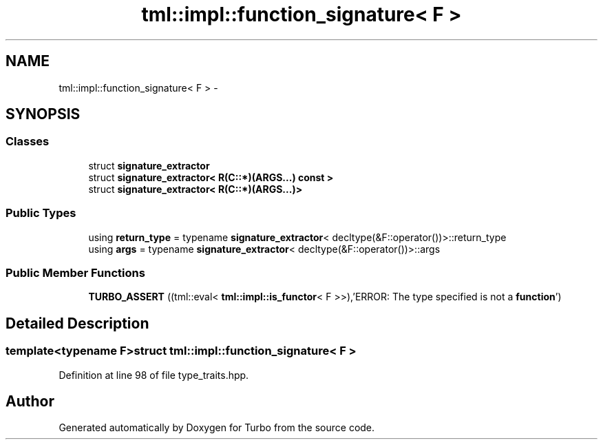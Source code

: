 .TH "tml::impl::function_signature< F >" 3 "Fri Aug 22 2014" "Turbo" \" -*- nroff -*-
.ad l
.nh
.SH NAME
tml::impl::function_signature< F > \- 
.SH SYNOPSIS
.br
.PP
.SS "Classes"

.in +1c
.ti -1c
.RI "struct \fBsignature_extractor\fP"
.br
.ti -1c
.RI "struct \fBsignature_extractor< R(C::*)(ARGS\&.\&.\&.) const  >\fP"
.br
.ti -1c
.RI "struct \fBsignature_extractor< R(C::*)(ARGS\&.\&.\&.)>\fP"
.br
.in -1c
.SS "Public Types"

.in +1c
.ti -1c
.RI "using \fBreturn_type\fP = typename \fBsignature_extractor\fP< decltype(&F::operator())>::return_type"
.br
.ti -1c
.RI "using \fBargs\fP = typename \fBsignature_extractor\fP< decltype(&F::operator())>::args"
.br
.in -1c
.SS "Public Member Functions"

.in +1c
.ti -1c
.RI "\fBTURBO_ASSERT\fP ((tml::eval< \fBtml::impl::is_functor\fP< F >>),'ERROR: The type specified is not a \fBfunction\fP')"
.br
.in -1c
.SH "Detailed Description"
.PP 

.SS "template<typename F>struct tml::impl::function_signature< F >"

.PP
Definition at line 98 of file type_traits\&.hpp\&.

.SH "Author"
.PP 
Generated automatically by Doxygen for Turbo from the source code\&.
